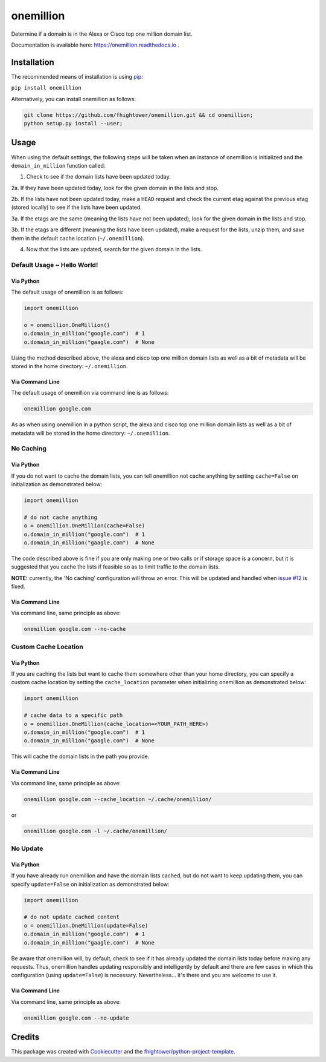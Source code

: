 ===============================
onemillion
===============================

.. image:: https://img.shields.io/pypi/v/onemillion.svg
        :target: https://pypi.python.org/pypi/onemillion

.. image:: https://img.shields.io/travis/fhightower/onemillion.svg
        :target: https://travis-ci.org/fhightower/onemillion

.. image:: https://codecov.io/gh/fhightower/onemillion/branch/master/graph/badge.svg
  :target: https://codecov.io/gh/fhightower/onemillion
  
.. image:: https://api.codacy.com/project/badge/Grade/e47d712af7e24ac493e76392d1613e82
   :alt: Codacy Badge
   :target: https://www.codacy.com/app/fhightower/onemillion

.. image:: https://readthedocs.org/projects/onemillion/badge/?version=latest
        :target: https://onemillion.readthedocs.io/en/latest/?badge=latest
        :alt: Documentation Status

.. image:: https://pyup.io/repos/github/fhightower/onemillion/shield.svg
     :target: https://pyup.io/repos/github/fhightower/onemillion/
     :alt: Updates

Determine if a domain is in the Alexa or Cisco top one million domain list.

Documentation is available here: `https://onemillion.readthedocs.io <https://onemillion.readthedocs.io>`_ .

Installation
============

The recommended means of installation is using `pip <https://pypi.python.org/pypi/pip/>`_:

``pip install onemillion``

Alternatively, you can install onemillion as follows:

.. code-block:: shell

    git clone https://github.com/fhightower/onemillion.git && cd onemillion;
    python setup.py install --user;

Usage
=====

When using the default settings, the following steps will be taken when an instance of onemillion is initialized and the ``domain_in_million`` function called:

1. Check to see if the domain lists have been updated today.

2a. If they have been updated today, look for the given domain in the lists and stop.

2b. If the lists have not been updated today, make a ``HEAD`` request and check the current etag against the previous etag (stored locally) to see if the lists have been updated.

3a. If the etags are the same (meaning the lists have not been updated), look for the given domain in the lists and stop.

3b. If the etags are different (meaning the lists have been updated), make a request for the lists, unzip them, and save them in the default cache location (``~/.onemillion``).

4. Now that the lists are updated, search for the given domain in the lists.

Default Usage ~ Hello World!
----------------------------

Via Python
^^^^^^^^^^

The default usage of onemillion is as follows:

.. code-block:: python

    import onemillion

    o = onemillion.OneMillion()
    o.domain_in_million("google.com")  # 1
    o.domain_in_million("gaagle.com")  # None

Using the method described above, the alexa and cisco top one million domain lists as well as a bit of metadata will be stored in the home directory: ``~/.onemillion``.

Via Command Line
^^^^^^^^^^^^^^^^

The default usage of onemillion via command line is as follows:

.. code-block:: shell

    onemillion google.com

As as when using onemillion in a python script, the alexa and cisco top one million domain lists as well as a bit of metadata will be stored in the home directory: ``~/.onemillion``.

No Caching
----------

Via Python
^^^^^^^^^^

If you do not want to cache the domain lists, you can tell onemillion not cache anything by setting ``cache=False`` on initialization as demonstrated below:

.. code-block:: python

    import onemillion

    # do not cache anything
    o = onemillion.OneMillion(cache=False)
    o.domain_in_million("google.com")  # 1
    o.domain_in_million("gaagle.com")  # None

The code described above is fine if you are only making one or two calls or if storage space is a concern, but it is suggested that you cache the lists if feasible so as to limit traffic to the domain lists.

**NOTE:** currently, the 'No caching' configuration will throw an error. This will be updated and handled when `issue #12 <https://github.com/fhightower/onemillion/issues/12>`_ is fixed.

Via Command Line
^^^^^^^^^^^^^^^^

Via command line, same principle as above:

.. code-block:: shell

    onemillion google.com --no-cache

Custom Cache Location
---------------------

Via Python
^^^^^^^^^^

If you are caching the lists but want to cache them somewhere other than your home directory, you can specify a custom cache location by setting the ``cache_location`` parameter when initializing onemillion as demonstrated below:

.. code-block:: python

    import onemillion

    # cache data to a specific path
    o = onemillion.OneMillion(cache_location=<YOUR_PATH_HERE>)
    o.domain_in_million("google.com")  # 1
    o.domain_in_million("gaagle.com")  # None

This will cache the domain lists in the path you provide.

Via Command Line
^^^^^^^^^^^^^^^^
Via command line, same principle as above:

.. code-block:: shell

    onemillion google.com --cache_location ~/.cache/onemillion/

or

.. code-block:: shell

    onemillion google.com -l ~/.cache/onemillion/

No Update
---------

Via Python
^^^^^^^^^^

If you have already run onemillion and have the domain lists cached, but do not want to keep updating them, you can specify ``update=False`` on initialization as demonstrated below:

.. code-block:: python

    import onemillion

    # do not update cached content
    o = onemillion.OneMillion(update=False)
    o.domain_in_million("google.com")  # 1
    o.domain_in_million("gaagle.com")  # None

Be aware that onemillion will, by default, check to see if it has already updated the domain lists today before making any requests. Thus, onemillion handles updating responsibly and intelligently by default and there are few cases in which this configuration (using ``update=False``) is necessary. Nevertheless... it's there and you are welcome to use it.

Via Command Line
^^^^^^^^^^^^^^^^

Via command line, same principle as above:

.. code-block:: shell

    onemillion google.com --no-update

Credits
=======

This package was created with Cookiecutter_ and the `fhightower/python-project-template`_.

.. _Cookiecutter: https://github.com/audreyr/cookiecutter
.. _`fhightower/python-project-template`: https://github.com/fhightower/python-project-template
